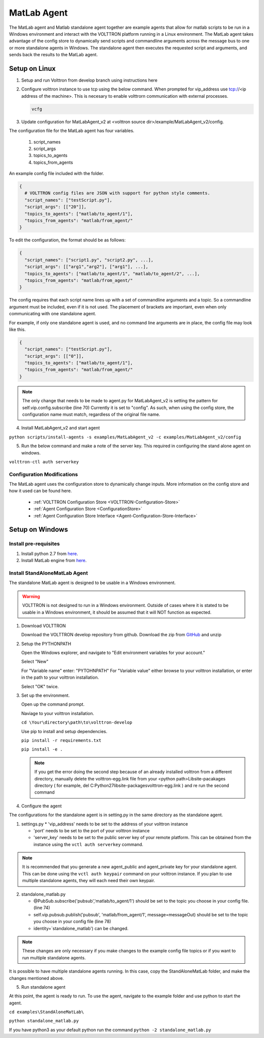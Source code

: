 .. _MatlabAgent:

MatLab Agent
============

The MatLab agent and Matlab standalone agent together are 
example agents that allow for matlab scripts to be run in a
Windows environment and interact with the VOLTTRON platform running in a Linux environment. 
The MatLab agent takes advantage of the config store to 
dynamically send scripts and commandline arguments across 
the message bus to one or more standalone agents in
Windows. The standalone agent then executes the requested script 
and arguments, and sends back the results to the MatLab agent.

Setup on Linux
--------------

1. Setup and run Volttron from develop branch using instructions here

2. Configure volttron instance to use tcp using the below command. When prompted for vip_address use tcp://<ip address of the machine>. This is necesary to enable volttrorn communication with external processes. 

   
   .. code::
   
      vcfg 

3. Update configuration for MatLabAgent_v2 at <volttron source dir>/example/MatLabAgent_v2/config. 

The configuration file for the MatLab agent has four variables.

   1. script_names

   2. script_args
   
   3. topics_to_agents

   4. topics_from_agents

An example config file included with the folder.

.. code::

        {
          # VOLTTRON config files are JSON with support for python style comments.
          "script_names": ["testScript.py"],
          "script_args": [["20"]],
          "topics_to_agents": ["matlab/to_agent/1"],
          "topics_from_agents": "matlab/from_agent/"
        }

To edit the configuration, the format should be as follows:

.. code::

        {
          "script_names": ["script1.py", "script2.py", ...],
          "script_args": [["arg1","arg2"], ["arg1"], ...],
          "topics_to_agents": ["matlab/to_agent/1", "matlab/to_agent/2", ...],
          "topics_from_agents": "matlab/from_agent/"
        }

The config requires that each script name lines up with a set of 
commandline arguments and a topic. So a commandline argument 
must be included, even if it is not used. The placement of 
brackets are important, even when only communicating with one 
standalone agent. 

For example, if only one standalone agent is used, and no command line 
arguments are in place, the config file may look like this.

.. code::

        {
          "script_names": ["testScript.py"],
          "script_args": [["0"]],
          "topics_to_agents": ["matlab/to_agent/1"],
          "topics_from_agents": "matlab/from_agent/"
        }

.. note::

        The only change that needs to be made to agent.py for 
        MatLabAgent_v2 is setting the pattern for self.vip.config.subscribe (line 70)
        Currently it is set to "config". As such, when using the config store, the 
        configuration name must match, regardless of the original file name.

4. Install MatLabAgent_v2 and start agent

``python scripts/install-agents -s examples/MatLabAgent_v2 -c examples/MatLabAgent_v2/config``

5. Run the below command and make a note of the server key. This required in configuring the stand alone agent on windows.

``volttron-ctl auth serverkey``

Configuration Modifications
~~~~~~~~~~~~~~~~~~~~~~~~~~~

The MatLab agent uses the configuration store to dynamically change inputs.
More information on the config store and how it used can be found here.

 * :ref:`VOLTTRON Configuration Store <VOLTTRON-Configuration-Store>`

 * :ref:`Agent Configuration Store <ConfigurationStore>`

 * :ref:`Agent Configuration Store Interface <Agent-Configuration-Store-Interface>`



Setup on Windows
----------------

Install pre-requisites
~~~~~~~~~~~~~~~~~~~~~~~
1. Install python 2.7 from `here <https://www.python.org/downloads/windows/>`__.

2. Install MatLab engine from  `here <https://www.mathworks.com/help/matlab/matlab_external/install-the-matlab-engine-for-python.html>`_.

Install StandAloneMatLab Agent
~~~~~~~~~~~~~~~~~~~~~~~~~~~~~~

The standalone MatLab agent is designed to be usable in a 
Windows environment. 

.. warning:: 

        VOLTTRON is not designed to run in a Windows environment. 
        Outside of cases where it is stated to be usable in a 
        Windows environment, it should be assumed that it will
        NOT function as expected.


1. Download VOLTTRON

   Download the VOLTTRON develop repository from github. Download the zip  
   from `GitHub <https://github.com/VOLTTRON/volttron/tree/develop>`_ and unzip 
   
   |github-image|

2. Setup the PYTHONPATH
   
   Open the Windows explorer, and navigate to "Edit environment variables for your account."
   
   |cmd-image|

   Select "New"
   
   |env-vars-image_1|
   
   For "Variable name" enter: "PYTOHNPATH"
   For "Variable value" either browse to your volttron installation, or enter in the path to your volttron installation.
   
   |env-vars-image_2|
   
   Select "OK" twice.

3. Set up the environment.
   
   Open up the command prompt.
   
   |cmd-image_2|
   
   Naviage to your volttron installation.
   
   ``cd \Your\directory\path\to\volttron-develop``
   
   Use pip to install and setup dependencies.
   
   ``pip install -r requirements.txt``
   
   ``pip install -e .``
   
   .. note::
   
     If you get the error doing the second step because of an already installed volttron from a different directory, manually delete the volttron-egg.link file from your <python path>\Lib\site-pacakages directory ( for example, del  C:\Python27\lib\site-packages\volttron-egg.link ) and re run the second command

4. Configure the agent

The configurations for the standalone agent is in setting.py in the same directory as the standalone agent.

1. settings.py
   * 'vip_address' needs to be set to the address of your volttron instance
   
   * 'port' needs to be set to the port of your volttron instance
   
   * 'server_key' needs to be set to the public server key of your remote platform.
     This can be obtained from the instance using the ``vctl auth serverkey`` command.
   
.. note::

        It is recommended that you generate a new agent_public and agent_private
        key for your standalone agent. This can be done using the ``vctl auth keypair``
        command on your volttron instance. If you plan to use multiple standalone agents,
        they will each need their own keypair.

2. standalone_matlab.py

   * @PubSub.subscribe('pubsub','matlab/to_agent/1') should be set to the 
     topic you choose in your config file. (line 74)
   
   * self.vip.pubsub.publish('pubsub', 'matlab/from_agent/1', message=messageOut)
     should be set to the topic you choose in your config file (line 78)
   
   * identity=`standalone_matlab') can be changed.

.. note:: 
        
        These changes are only necessary if you make changes to the example
        config file topics or if you want to run multiple standalone agents.

It is possible to have multiple standalone agents running. In this case,
copy the StandAloneMatLab folder, and make the changes mentioned above.

5. Run standalone agent


At this point, the agent is ready to run. To use the agent, navigate to the
example folder and use python to start the agent.

``cd examples\StandAloneMatLab\``

``python standalone_matlab.py``

.. note::

If you have python3 as your default python run the command ``python -2 standalone_matlab.py``


.. |github-image| image:: files/github-image.png
.. |cmd-image| image:: files/cmd-image.png
.. |env-vars-image_1| image:: files/env-vars-image_1.png
.. |env-vars-image_2| image:: files/env-vars-image_2.png
.. |cmd-image_2| image:: files/cmd-image_2.png

